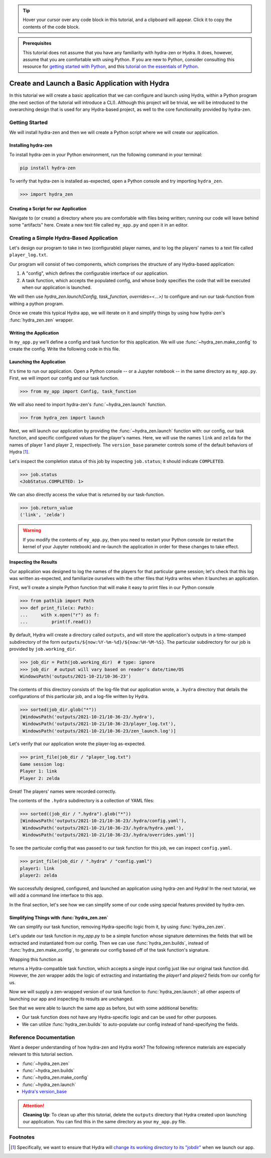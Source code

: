 .. meta::
   :description: A tutorial for creating a basic program using hydra-zen and Hydra.

.. tip:: 
   Hover your cursor over any code block in this tutorial, and a clipboard will appear.
   Click it to copy the contents of the code block.

.. admonition:: Prerequisites

   This tutorial does not assume that you have any familiarity with
   hydra-zen or Hydra. It does, however, assume that you are comfortable
   with using Python. If you are new to Python, consider consulting this resource for 
   `getting started with Python <https://www.pythonlikeyoumeanit.com/module_1.html>`_, 
   and this 
   `tutorial on the essentials of Python <https://www.pythonlikeyoumeanit.com/module_2.html>`_.

.. _basic-app:

================================================
Create and Launch a Basic Application with Hydra
================================================

In this tutorial we will create a basic application that we can configure and launch 
using Hydra, within a Python program (the next section of the tutorial will introduce a 
CLI). Although this project will be trivial, we will be introduced to the 
overarching design that is used for any Hydra-based project, as well to the 
core functionality provided by hydra-zen.


Getting Started
===============

We will install hydra-zen and then we will create a Python script where we will create 
our application.

Installing hydra-zen
--------------------

To install hydra-zen in your Python environment, run the following command in your 
terminal:

.. code:: shell
    
    pip install hydra-zen


To verify that hydra-zen is installed as-expected, open a Python console and try 
importing ``hydra_zen``.


.. code:: pycon
    
    >>> import hydra_zen


Creating a Script for our Application
-------------------------------------

Navigate to (or create) a directory where you are comfortable with files being written; 
running our code will leave behind some "artifacts" here. Create a new text file called
``my_app.py`` and open it in an editor.

Creating a Simple Hydra-Based Application
=========================================

Let's design our program to take in two (configurable) player names, and to log the 
players' names to a text file called ``player_log.txt``.

Our program will consist of two components, which comprises the structure of any 
Hydra-based application:

1. A "config", which defines the configurable interface of our application.
2. A task function, which accepts the populated config, and whose body specifies the code that will be executed when our application is launched.

We will then use `hydra_zen.launch(Config, task_function, overrides=<...>)` to 
configure and run our task-function from withing a python program.

Once we create this typical Hydra app, we will iterate on it and simplify things by using how hydra-zen's :func:`hydra_zen.zen` wrapper.

Writing the Application
-----------------------

In ``my_app.py`` we'll define a config and task function for this application. We will 
use :func:`~hydra_zen.make_config` to create the config. Write the following code in 
this file.


.. code-block:: python
    :caption: Contents of my_app.py:
    
    from hydra_zen import make_config, instantiate
    
    Config = make_config("player1", "player2")
    # A dataclass-type with fields
    #  - player1: Any
    #  - player2: Any
    
    def task_function(cfg):
        # cfg: Config
        obj = instantiate(cfg)
        
        # access the player names from the config
        p1 = obj.player1
        p2 = obj.player2

        # write the log with the names
        with open("player_log.txt", "w") as f:
            f.write("Game session log:\n")
            f.write(f"Player 1: {p1}\n" f"Player 2: {p2}")

        return p1, p2 

.. _launch-basic-app:

Launching the Application
-------------------------

It's time to run our application. Open a Python console -- or a Jupyter notebook -- in 
the same directory as ``my_app.py``. First, we will import our config and our task 
function.


.. code-block:: pycon
    
    >>> from my_app import Config, task_function

We will also need to import hydra-zen's :func:`~hydra_zen.launch` function.

.. code-block:: pycon
    
    >>> from hydra_zen import launch

Next, we will launch our application by providing the :func:`~hydra_zen.launch` 
function with: our config, our task function, and specific configured values for the 
player's names. Here, we will use the names ``link`` and ``zelda`` for the names of 
player 1 and player 2, respectively. The ``version_base`` parameter controls some of the default behaviors of Hydra [1]_.


.. code-block:: pycon
   :caption: Launching our application

   >>> job = launch(Config, task_function, overrides=["player1=link", "player2=zelda"], version_base="1.1")


Let's inspect the completion status of this job by inspecting ``job.status``; it should
indicate ``COMPLETED``.

.. code:: pycon

   >>> job.status
   <JobStatus.COMPLETED: 1>

We can also directly access the value that is returned by our task-function.

.. code:: pycon

   >>> job.return_value
   ('link', 'zelda')


.. warning::
   If you modify the contents of ``my_app.py``, then you need to restart your Python 
   console (or restart the kernel of your Jupyter notebook) and re-launch the 
   application in order for these changes to take effect.

Inspecting the Results
----------------------

Our application was designed to log the names of the players for that particular game 
session; let's check that this log was written as-expected, and familiarize ourselves 
with the other files that Hydra writes when it launches an application.

First, we'll create a simple Python function that will make it easy to print files 
in our Python console

.. code-block:: pycon

   >>> from pathlib import Path 
   >>> def print_file(x: Path):
   ...     with x.open("r") as f: 
   ...         print(f.read())

By default, Hydra will create a directory called ``outputs``, and will store the 
application's outputs in a time-stamped subdirectory of the form  
``outputs/${now:%Y-%m-%d}/${now:%H-%M-%S}``. The particular subdirectory for our job is 
provided by ``job.working_dir``.

.. code-block:: pycon
   
   >>> job_dir = Path(job.working_dir)  # type: ignore
   >>> job_dir  # output will vary based on reader's date/time/OS
   WindowsPath('outputs/2021-10-21/10-36-23')

The contents of this directory consists of: the log-file that our application wrote, a 
``.hydra`` directory that details the configurations of this particular job, and a 
log-file written by Hydra.

.. code:: pycon
   
   >>> sorted(job_dir.glob("*"))
   [WindowsPath('outputs/2021-10-21/10-36-23/.hydra'),
    WindowsPath('outputs/2021-10-21/10-36-23/player_log.txt'),
    WindowsPath('outputs/2021-10-21/10-36-23/zen_launch.log')]

Let's verify that our application wrote the player-log as-expected.

.. code:: pycon
   
   >>> print_file(job_dir / "player_log.txt")
   Game session log:
   Player 1: link
   Player 2: zelda

Great! The players' names were recorded correctly.

The contents of the ``.hydra`` subdirectory is a collection of YAML files:

.. code:: pycon
   
   >>> sorted((job_dir / ".hydra").glob("*"))
   [WindowsPath('outputs/2021-10-21/10-36-23/.hydra/config.yaml'),
    WindowsPath('outputs/2021-10-21/10-36-23/.hydra/hydra.yaml'),
    WindowsPath('outputs/2021-10-21/10-36-23/.hydra/overrides.yaml')]

To see the particular config that was passed to our task function for this job,
we can inspect ``config.yaml``.

.. code:: pycon
   
   >>> print_file(job_dir / ".hydra" / "config.yaml")
   player1: link
   player2: zelda

We successfully designed, configured, and launched an application using hydra-zen and 
Hydra! In the next tutorial, we will add a command line interface to this app.

In the final section, let's see how we can simplify some of our code using special features provided by hydra-zen.

Simplifying Things with :func:`hydra_zen.zen`
---------------------------------------------

We can simplify our task function, removing Hydra-specific logic from it, by using :func:`hydra_zen.zen`. 

Let's update our task function in `my_app.py` to be a simple function whose signature determines the fields that will be extracted and instantiated from our config.
Then we can use :func:`hydra_zen.builds`, instead of :func:`hydra_zen.make_config`, to generate our config based off of the task function's signature.


.. code-block:: python
   :caption: Simplified contents of my_app.py:
    
   from hydra_zen import builds
   
   # note: type annotations are not required
   def new_task_function(player1: str, player2: str):
       # write the log with the names
       with open("player_log.txt", "w") as f:
           f.write("Game session log:\n")
           f.write(f"Player 1: {player1}\n" f"Player 2: {player2}")

       return player1, player2

   Config = builds(new_task_function, populate_full_signature=True)
   # `builds` auto-populates the fields of our config based on the 
   # signature of `task_function`
   #
   # `Config` is dataclass-type whose fields are
   #   - player1: str
   #   - player2: str
   #   - _target_: str = "my_app.task_function"


Wrapping this function as

.. code-block:: python
   :caption: Simplified contents of my_app.py:
    
   from hydra_zen import zen

   hydra_compat_task_fn = zen(task_function)

returns a Hydra-compatible task function, which accepts a single input config just like our original task function did. However, the `zen` wrapper adds the logic of extracting
and instantiating the `player1` and `player2` fields from our config for us.

Now we will supply a zen-wrapped version of our task function to :func:`hydra_zen.launch`; all other aspects of launching our app and inspecting its results are unchanged.

.. code-block:: pycon
   :caption: Launching our application

   >>> from my_app import Config, new_task_function
   >>> from hydra_zen import zen, launch
   >>> wrapped_fn = zen(new_task_function)
   >>> job = launch(Config, wrapped_fn, overrides=["player1=link", "player2=zelda"], version_base="1.1")

See that we were able to launch the same app as before, but with some additional benefits:

- Our task function does not have any Hydra-specific logic and can be used for other purposes.
- We can utilize :func:`hydra_zen.builds` to auto-populate our config instead of hand-specifying the fields.

Reference Documentation
=======================
Want a deeper understanding of how hydra-zen and Hydra work?
The following reference materials are especially relevant to this
tutorial section.

- :func:`~hydra_zen.zen`
- :func:`~hydra_zen.builds`
- :func:`~hydra_zen.make_config`
- :func:`~hydra_zen.launch`
- `Hydra's version_base <https://hydra.cc/docs/upgrades/version_base/#internaldocs-banner>`_


.. attention:: **Cleaning Up**:
   To clean up after this tutorial, delete the ``outputs`` directory that Hydra created 
   upon launching our application. You can find this in the same directory as your 
   ``my_app.py`` file.

Footnotes
=========
.. [1] Specifically, we want to ensure that Hydra will `change its working directory to its "jobdir" <https://hydra.cc/docs/upgrades/1.1_to_1.2/changes_to_job_working_dir/>`_ when we launch our app.